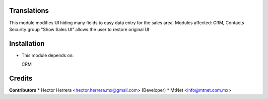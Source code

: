 Translations
==================

This module modifies UI hiding many fields to easy data entry for the sales area.
Modules affected:   CRM, Contacts
Security group "Show Sales UI" allows the user to restore original UI

Installation
============

- This module depends on:

  CRM

Credits
=======

**Contributors**
* Hector Herrera <hector.herrera.mx@gmail.com> (Developer)
* MtNet <info@mtnet.com.mx>
